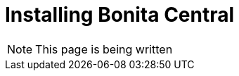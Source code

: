 = Installing Bonita Central
:description: Installing Bonita Central

[NOTE]
This page is being written
